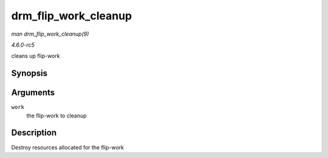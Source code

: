 .. -*- coding: utf-8; mode: rst -*-

.. _API-drm-flip-work-cleanup:

=====================
drm_flip_work_cleanup
=====================

*man drm_flip_work_cleanup(9)*

*4.6.0-rc5*

cleans up flip-work


Synopsis
========

.. c:function:: void drm_flip_work_cleanup( struct drm_flip_work * work )

Arguments
=========

``work``
    the flip-work to cleanup


Description
===========

Destroy resources allocated for the flip-work


.. ------------------------------------------------------------------------------
.. This file was automatically converted from DocBook-XML with the dbxml
.. library (https://github.com/return42/sphkerneldoc). The origin XML comes
.. from the linux kernel, refer to:
..
.. * https://github.com/torvalds/linux/tree/master/Documentation/DocBook
.. ------------------------------------------------------------------------------
